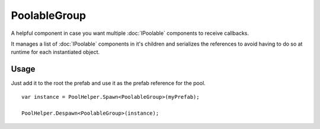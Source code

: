PoolableGroup
=============

.. highlight:: csharp

A helpful component in case you want multiple :doc:`IPoolable` components to receive callbacks.

It manages a list of :doc:`IPoolable` components in it's children and serializes the references to avoid having to do so at runtime for each instantiated object.

Usage
-----
Just add it to the root the prefab and use it as the prefab reference for the pool. 

::

    var instance = PoolHelper.Spawn<PoolableGroup>(myPrefab);

    PoolHelper.Despawn<PoolableGroup>(instance);